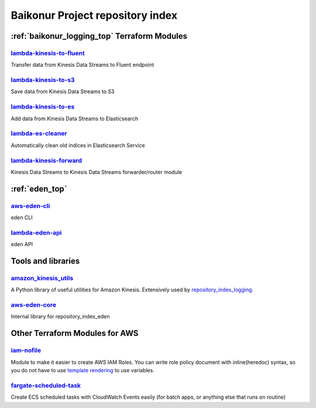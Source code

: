 .. _repository_index:

Baikonur Project repository index
=================================

.. _repository_index_logging:

:ref:`baikonur_logging_top` Terraform Modules
---------------------------------------------

lambda-kinesis-to-fluent_
^^^^^^^^^^^^^^^^^^^^^^^^^

Transfer data from Kinesis Data Streams to Fluent endpoint

lambda-kinesis-to-s3_
^^^^^^^^^^^^^^^^^^^^^

Save data from Kinesis Data Streams to S3

lambda-kinesis-to-es_
^^^^^^^^^^^^^^^^^^^^^

Add data from Kinesis Data Streams to Elasticsearch

lambda-es-cleaner_
^^^^^^^^^^^^^^^^^^

Automatically clean old indices in Elasticsearch Service

lambda-kinesis-forward_
^^^^^^^^^^^^^^^^^^^^^^^

Kinesis Data Streams to Kinesis Data Streams forwarder/router module

.. _`lambda-kinesis-to-fluent`: https://github.com/baikonur-oss/terraform-aws-lambda-kinesis-to-fluent
.. _`lambda-kinesis-to-s3`: https://github.com/baikonur-oss/terraform-aws-lambda-kinesis-to-s3
.. _`lambda-kinesis-to-es`: https://github.com/baikonur-oss/terraform-aws-lambda-kinesis-to-es
.. _`lambda-es-cleaner`: https://github.com/baikonur-oss/terraform-aws-lambda-es-cleaner
.. _`lambda-kinesis-forward`: https://github.com/baikonur-oss/terraform-aws-lambda-kinesis-forward

.. _repository_index_eden:


:ref:`eden_top`
---------------

aws-eden-cli_
^^^^^^^^^^^^^
eden CLI

lambda-eden-api_
^^^^^^^^^^^^^^^^
eden API

Tools and libraries
-------------------

amazon_kinesis_utils_
^^^^^^^^^^^^^^^^^^^^^^
A Python library of useful utilities for Amazon Kinesis. Extensively used by repository_index_logging_.

aws-eden-core_
^^^^^^^^^^^^^^
Internal library for repository_index_eden

Other Terraform Modules for AWS
-------------------------------

`iam-nofile`_
^^^^^^^^^^^^^

Module to make it easier to create AWS IAM Roles. You can write role policy document with
inline(heredoc) syntax, so you do not have to use `template rendering`_ to use variables.

.. raw:: html

    <script src="https://gist.github.com/prog893/bd5c7c118ea24e98e3240e20f68f9bb4.js"></script>

`fargate-scheduled-task`_
^^^^^^^^^^^^^^^^^^^^^^^^^

Create ECS scheduled tasks with CloudWatch Events easily (for batch apps, or anything else that runs on routine)

.. raw:: html

    <script src="https://gist.github.com/prog893/5e70f1a1e79035343e0435bbd207b770.js"></script>


.. _`template rendering`: https://www.terraform.io/docs/providers/template/d/file.html
.. _`fargate-scheduled-task`: https://github.com/baikonur-oss/terraform-aws-fargate-scheduled-task
.. _`iam-nofile`: https://github.com/baikonur-oss/terraform-aws-iam-nofile
.. _`amazon_kinesis_utils`: https://github.com/baikonur-oss/amazon-kinesis-utils
.. _`aws-eden-cli`: https://github.com/baikonur-oss/aws-eden-cli
.. _`lambda-eden-api`: https://github.com/baikonur-oss/terraform-aws-lambda-eden-api
.. _`aws-eden-core`: https://github.com/baikonur-oss/aws-eden-core

